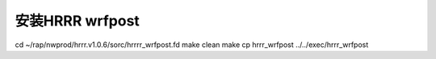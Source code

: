 安装HRRR wrfpost
================

cd ~/rap/nwprod/hrrr.v1.0.6/sorc/hrrrr_wrfpost.fd
make clean
make
cp hrrr_wrfpost ../../exec/hrrr_wrfpost
